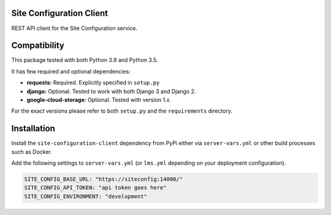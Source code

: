 
|CI|

Site Configuration Client
=========================

REST API client for the Site Configuration service.

Compatibility
=============

This package tested with both Python 3.9 and Python 3.5.

It has few required and optional dependencies:

-  **requests:** Required. Explicitly specified in ``setup.py``
-  **django:** Optional. Tested to work with both Django 3 and
   Django 2.
-  **google-cloud-storage:** Optional. Tested with version 1.x.

For the exact versions please refer to both ``setup.py`` and the
``requirements`` directory.


Installation
============

Install the ``site-configuration-client`` dependency from PyPi either via ``server-vars.yml`` or other build processes such as Docker.

Add the following settings to ``server-vars.yml`` (or ``lms.yml`` depending on your deployment configuration).


.. code:: yaml

    SITE_CONFIG_BASE_URL: "https://siteconfig:14000/"
    SITE_CONFIG_API_TOKEN: "api token goes here"
    SITE_CONFIG_ENVIRONMENT: "development"


.. |CI| image:: https://github.com/appsembler/site-configuration-client/actions/workflows/tests.yml/badge.svg
   :target: https://github.com/appsembler/site-configuration-client/actions/workflows/tests.yml
